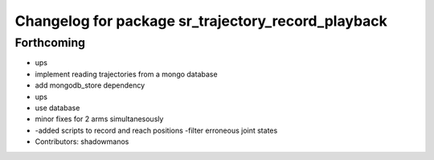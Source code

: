 ^^^^^^^^^^^^^^^^^^^^^^^^^^^^^^^^^^^^^^^^^^^^^^^^^^^
Changelog for package sr_trajectory_record_playback
^^^^^^^^^^^^^^^^^^^^^^^^^^^^^^^^^^^^^^^^^^^^^^^^^^^

Forthcoming
-----------
* ups
* implement reading trajectories from a mongo database
* add mongodb_store dependency
* ups
* use database
* minor fixes for 2 arms simultanesously
* -added scripts to record and reach positions
  -filter erroneous joint states
* Contributors: shadowmanos
